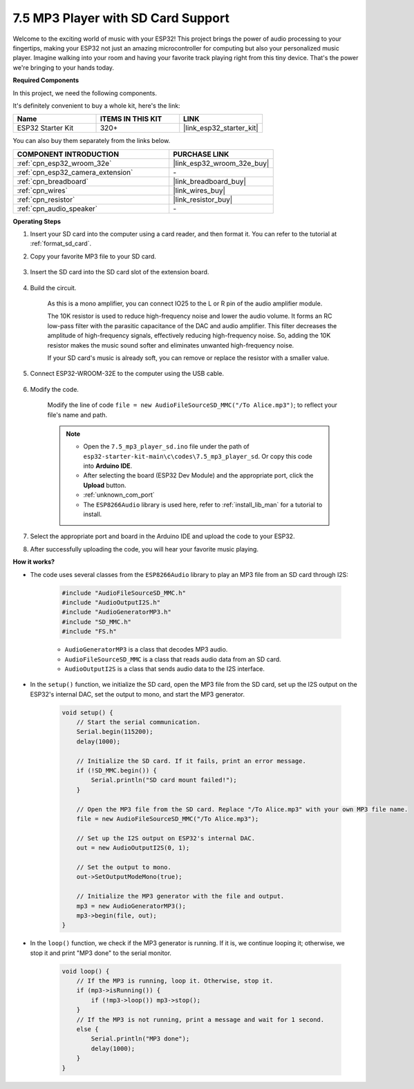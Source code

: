 .. _ar_mp3_player_sd:

7.5 MP3 Player with SD Card Support
==============================================

Welcome to the exciting world of music with your ESP32! This project brings the power of audio processing to your fingertips, making your ESP32 not just an amazing microcontroller for computing but also your personalized music player. Imagine walking into your room and having your favorite track playing right from this tiny device. That's the power we're bringing to your hands today.

**Required Components**

In this project, we need the following components. 

It's definitely convenient to buy a whole kit, here's the link: 

.. list-table::
    :widths: 20 20 20
    :header-rows: 1

    *   - Name	
        - ITEMS IN THIS KIT
        - LINK
    *   - ESP32 Starter Kit
        - 320+
        - |link_esp32_starter_kit|

You can also buy them separately from the links below.

.. list-table::
    :widths: 30 20
    :header-rows: 1

    *   - COMPONENT INTRODUCTION
        - PURCHASE LINK

    *   - :ref:`cpn_esp32_wroom_32e`
        - |link_esp32_wroom_32e_buy|
    *   - :ref:`cpn_esp32_camera_extension`
        - \-
    *   - :ref:`cpn_breadboard`
        - |link_breadboard_buy|
    *   - :ref:`cpn_wires`
        - |link_wires_buy|
    *   - :ref:`cpn_resistor`
        - |link_resistor_buy|
    *   - :ref:`cpn_audio_speaker`
        - \-

**Operating Steps**

#. Insert your SD card into the computer using a card reader, and then format it. You can refer to the tutorial at :ref:`format_sd_card`.

#. Copy your favorite MP3 file to your SD card.

    .. image:: img/mp3_music.png

#. Insert the SD card into the SD card slot of the extension board.

    .. image:: ../../img/insert_sd.png

#. Build the circuit.

    As this is a mono amplifier, you can connect IO25 to the L or R pin of the audio amplifier module.

    The 10K resistor is used to reduce high-frequency noise and lower the audio volume. It forms an RC low-pass filter with the parasitic capacitance of the DAC and audio amplifier. This filter decreases the amplitude of high-frequency signals, effectively reducing high-frequency noise. So, adding the 10K resistor makes the music sound softer and eliminates unwanted high-frequency noise.

    If your SD card's music is already soft, you can remove or replace the resistor with a smaller value.

    .. image:: ../../img/wiring/7.3_bluetooth_audio_player_bb.png

#. Connect ESP32-WROOM-32E to the computer using the USB cable.

    .. image:: ../../img/plugin_esp32.png

#. Modify the code.

    Modify the line of code ``file = new AudioFileSourceSD_MMC("/To Alice.mp3")``; to reflect your file's name and path.

    .. note::

        * Open the ``7.5_mp3_player_sd.ino`` file under the path of ``esp32-starter-kit-main\c\codes\7.5_mp3_player_sd``. Or copy this code into **Arduino IDE**.
        * After selecting the board (ESP32 Dev Module) and the appropriate port, click the **Upload** button.
        * :ref:`unknown_com_port`
        * The ``ESP8266Audio`` library is used here, refer to :ref:`install_lib_man` for a tutorial to install.
        

    .. raw:: html

        <iframe src=https://create.arduino.cc/editor/sunfounder01/13f5c757-9622-4735-aa1a-fdbe6fc46273/preview?embed style="height:510px;width:100%;margin:10px 0" frameborder=0></iframe>
        
#. Select the appropriate port and board in the Arduino IDE and upload the code to your ESP32.

#. After successfully uploading the code, you will hear your favorite music playing.


**How it works?**

* The code uses several classes from the ``ESP8266Audio`` library to play an MP3 file from an SD card through I2S:

    .. code-block:: arduino

        #include "AudioFileSourceSD_MMC.h"
        #include "AudioOutputI2S.h"
        #include "AudioGeneratorMP3.h"
        #include "SD_MMC.h"
        #include "FS.h"

    * ``AudioGeneratorMP3`` is a class that decodes MP3 audio.
    * ``AudioFileSourceSD_MMC`` is a class that reads audio data from an SD card.
    * ``AudioOutputI2S`` is a class that sends audio data to the I2S interface.

* In the ``setup()`` function, we initialize the SD card, open the MP3 file from the SD card, set up the I2S output on the ESP32's internal DAC, set the output to mono, and start the MP3 generator.

    .. code-block:: arduino

        void setup() {
            // Start the serial communication.
            Serial.begin(115200);
            delay(1000);

            // Initialize the SD card. If it fails, print an error message.
            if (!SD_MMC.begin()) {
                Serial.println("SD card mount failed!");
            }

            // Open the MP3 file from the SD card. Replace "/To Alice.mp3" with your own MP3 file name.
            file = new AudioFileSourceSD_MMC("/To Alice.mp3");
            
            // Set up the I2S output on ESP32's internal DAC.
            out = new AudioOutputI2S(0, 1);
            
            // Set the output to mono.
            out->SetOutputModeMono(true);

            // Initialize the MP3 generator with the file and output.
            mp3 = new AudioGeneratorMP3();
            mp3->begin(file, out);
        }


* In the ``loop()`` function, we check if the MP3 generator is running. If it is, we continue looping it; otherwise, we stop it and print "MP3 done" to the serial monitor.

    .. code-block:: arduino

        void loop() {
            // If the MP3 is running, loop it. Otherwise, stop it.
            if (mp3->isRunning()) {
                if (!mp3->loop()) mp3->stop();
            } 
            // If the MP3 is not running, print a message and wait for 1 second.
            else {
                Serial.println("MP3 done");
                delay(1000);
            }
        }



